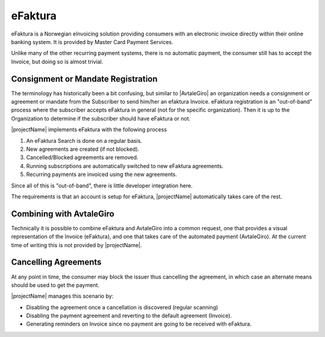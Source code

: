 .. _provider-efaktura:

eFaktura
=========
eFaktura is a Norwegian eInvoicing solution providing consumers with an electronic invoice directly within their online banking system. It is provided by Master Card Payment Services.

Unlike many of the other recurring payment systems, there is no automatic payment, the consumer still has to accept the Invoice, but doing so is almost trivial.

Consignment or Mandate Registration
----------------------------------

The terminology has historically been a bit confusing, but similar to |AvtaleGiro| an organization needs a consignment or agreement or mandate from the Subscriber to send him/her an efaktura Invoice.
eFaktura registration is an "out-of-band" process where the subscriber accepts eFaktura in general (not for the specific organization). 
Then it is up to the Organization to determine if the subscriber should have eFaktura or not.

|projectName| implements eFaktura with the following process

1. An eFaktura Search is done on a regular basis.
2. New agreements are created (if not blocked).
3. Cancelled/Blocked agreements are removed.
4. Running subscriptions are automatically switched to new eFaktura agreements.
5. Recurring payments are invoiced using the new agreements.

Since all of this is "out-of-band", there is little developer integration here.

The requirements is that an account is setup for eFaktura, |projectName| automatically takes care of the rest.

Combining with AvtaleGiro
----------------------------------

Technically it is possible to combine eFaktura and AvtaleGiro into a common request, one that provides a visual representation of the Invoice (eFaktura), and one that takes care of the automated payment (AvtaleGiro).
At the current time of writing this is not provided by |projectName|.

Cancelling Agreements
---------------------------------------------------------

At any point in time, the consumer may block the issuer thus cancelling the agreement, in which case an alternate means should be used to get the payment.

|projectName| manages this scenario by:

* Disabling the agreement once a cancellation is discovered (regular scanning)
* Disabling the payment agreement and reverting to the default agreement (Invoice).
* Generating reminders on Invoice since no payment are going to be received with eFaktura.